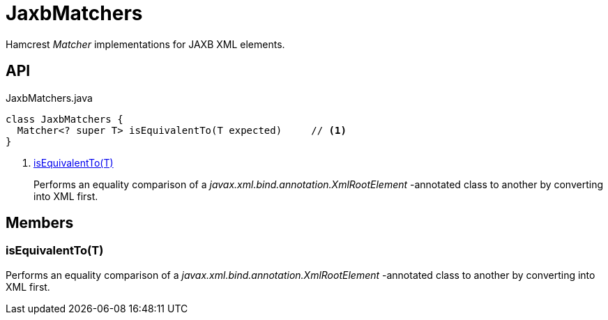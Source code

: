 = JaxbMatchers
:Notice: Licensed to the Apache Software Foundation (ASF) under one or more contributor license agreements. See the NOTICE file distributed with this work for additional information regarding copyright ownership. The ASF licenses this file to you under the Apache License, Version 2.0 (the "License"); you may not use this file except in compliance with the License. You may obtain a copy of the License at. http://www.apache.org/licenses/LICENSE-2.0 . Unless required by applicable law or agreed to in writing, software distributed under the License is distributed on an "AS IS" BASIS, WITHOUT WARRANTIES OR  CONDITIONS OF ANY KIND, either express or implied. See the License for the specific language governing permissions and limitations under the License.

Hamcrest _Matcher_ implementations for JAXB XML elements.

== API

[source,java]
.JaxbMatchers.java
----
class JaxbMatchers {
  Matcher<? super T> isEquivalentTo(T expected)     // <.>
}
----

<.> xref:#isEquivalentTo_T[isEquivalentTo(T)]
+
--
Performs an equality comparison of a _javax.xml.bind.annotation.XmlRootElement_ -annotated class to another by converting into XML first.
--

== Members

[#isEquivalentTo_T]
=== isEquivalentTo(T)

Performs an equality comparison of a _javax.xml.bind.annotation.XmlRootElement_ -annotated class to another by converting into XML first.

